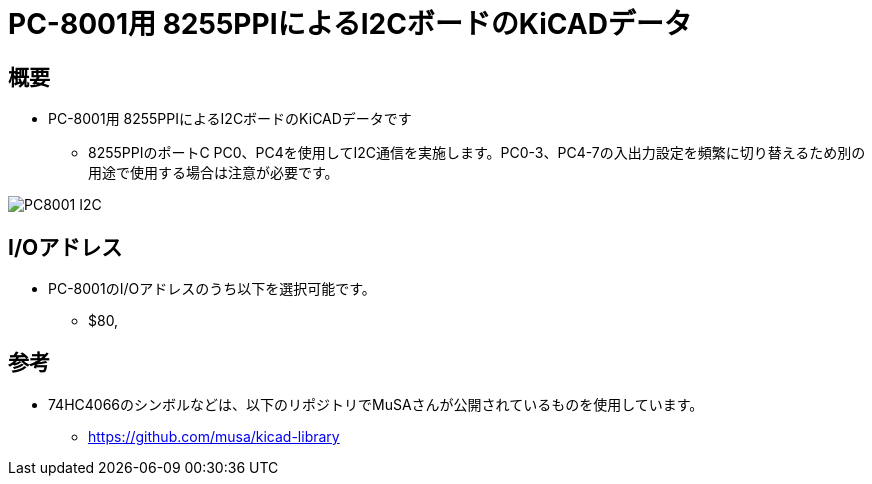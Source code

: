 = PC-8001用 8255PPIによるI2CボードのKiCADデータ

== 概要
* PC-8001用 8255PPIによるI2CボードのKiCADデータです
** 8255PPIのポートC PC0、PC4を使用してI2C通信を実施します。PC0-3、PC4-7の入出力設定を頻繁に切り替えるため別の用途で使用する場合は注意が必要です。

image:img/PC8001-I2C.jpg[]

== I/Oアドレス
* PC-8001のI/Oアドレスのうち以下を選択可能です。
** $80,

== 参考
* 74HC4066のシンボルなどは、以下のリポジトリでMuSAさんが公開されているものを使用しています。
** https://github.com/musa/kicad-library